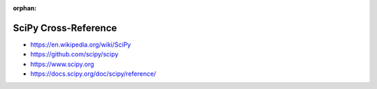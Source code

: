 :orphan:

.. index:: SciPy
.. highlight:: python3

*********************
SciPy Cross-Reference
*********************

.. todo:: To be written.

- https://en.wikipedia.org/wiki/SciPy
- https://github.com/scipy/scipy
- https://www.scipy.org
- https://docs.scipy.org/doc/scipy/reference/
